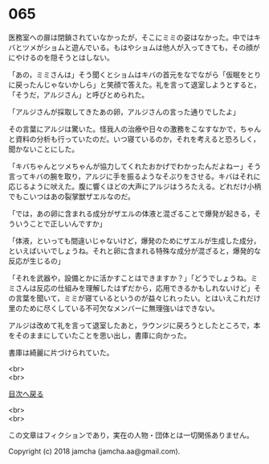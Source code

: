 #+OPTIONS: toc:nil
#+OPTIONS: \n:t

* 065

  医務室への扉は閉鎖されていなかったが，そこにミミの姿はなかった。中ではキバとツメがショムと遊んでいる。もはやショムは他人が入ってきても，その顔がにやけるのを隠そうとはしない。

  「あの，ミミさんは」そう聞くとショムはキバの首元をなでながら「仮眠をとりに戻ったんじゃないかしら」と笑顔で答えた。礼を言って退室しようとすると，「そうだ，アルジさん」と呼びとめられた。

  「アルジさんが採取してきたあの卵，アルジさんの言った通りでしたよ」

  その言葉にアルジは驚いた。怪我人の治療や日々の激務をこなすなかで，ちゃんと資料の分析も行っていたのだ。いつ寝ているのか，それを考えると恐ろしく，聞かないことにした。

  「キバちゃんとツメちゃんが協力してくれたおかげでわかったんだよねー」そう言ってキバの腕を取り，アルジに手を振るようなそぶりをさせる。キバはそれに応じるように吠えた。腹に響くほどの大声にアルジはうろたえる。どれだけ小柄でもこいつはあの裂掌獣ザエルなのだ。

  「では，あの卵に含まれる成分がザエルの体液と混ざることで爆発が起きる，そういうことで正しいんですか」

  「体液，といっても間違いじゃないけど，爆発のためにザエルが生成した成分，といえばいいでしょうね。それと卵に含まれる特殊な成分が混ざると，爆発的な反応が生じるの」

  「それを武器や，設備とかに活かすことはできますか？」「どうでしょうね。ミミさんは反応の仕組みを理解したはずだから，応用できるかもしれないけど」その言葉を聞いて，ミミが寝ているというのが益々じれったい。とはいえこれだけ里のために尽くしている不可欠なメンバーに無理強いはできない。

  アルジは改めて礼を言って退室したあと，ラウンジに戻ろうとしたところで，本をそのままにしていたことを思い出し，書庫に向かった。

  書庫は綺麗に片づけられていた。

  <br>
  <br>
  
  [[https://github.com/jamcha-aa/OblivionReports/blob/master/README.md][目次へ戻る]]
  
  <br>
  <br>

  この文章はフィクションであり，実在の人物・団体とは一切関係ありません。

  Copyright (c) 2018 jamcha (jamcha.aa@gmail.com).

  [[http://creativecommons.org/licenses/by-nc-sa/4.0/deed][file:http://i.creativecommons.org/l/by-nc-sa/4.0/88x31.png]]

